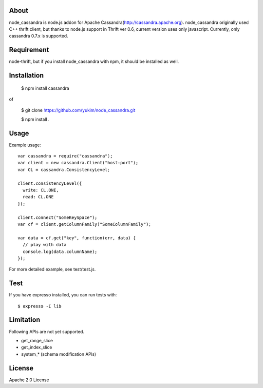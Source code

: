 
About
---------

node_cassandra is node.js addon for Apache Cassandra(http://cassandra.apache.org).
node_cassandra originally used C++ thrift client, but thanks to node.js support in Thrift ver 0.6, current version uses only javascript.
Currently, only cassandra 0.7.x is supported.

Requirement
-------------

node-thrift, but if you install node_cassandra with npm, it should be installed as well.

Installation
--------------

  $ npm install cassandra

of

  $ git clone https://github.com/yukim/node_cassandra.git

  $ npm install .

Usage
---------

Example usage::

  var cassandra = require("cassandra");
  var client = new cassandra.Client("host:port");
  var CL = cassandra.ConsistencyLevel;

  client.consistencyLevel({
    write: CL.ONE,
    read: CL.ONE
  });

  client.connect("SomeKeySpace");
  var cf = client.getColumnFamily("SomeColumnFamily");

  var data = cf.get("key", function(err, data) {
    // play with data
    console.log(data.columnName);
  });

For more detailed example, see test/test.js.

Test
--------

If you have expresso installed, you can run tests with::

  $ expresso -I lib

Limitation
------------

Following APIs are not yet supported.

* get_range_slice
* get_index_slice
* system_* (schema modification APIs)

License
-----------

Apache 2.0 License
